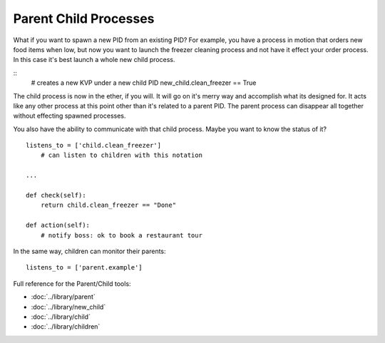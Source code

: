 Parent Child Processes
======================

What if you want to spawn a new PID from an existing PID? For example, you have a process in motion that orders new food items when low, but now you want to launch the freezer cleaning process and not have it effect your order process. In this case it's best launch a whole new child process. 

:: 
    # creates a new KVP under a new child PID 
    new_child.clean_freezer == True

The child process is now in the ether, if you will. It will go on it's merry way and accomplish what its designed for. It acts like any other process at this point other than it's related to a parent PID. The parent process can disappear all together without effecting spawned processes. 

You also have the ability to communicate with that child process. Maybe you want to know the status of it? 

::

    listens_to = ['child.clean_freezer']
        # can listen to children with this notation

    ...
    
    def check(self):
        return child.clean_freezer == "Done"

    def action(self):
        # notify boss: ok to book a restaurant tour

In the same way, children can monitor their parents:
    
:: 

    listens_to = ['parent.example']



Full reference for the Parent/Child tools:

* :doc:`../library/parent`
* :doc:`../library/new_child`
* :doc:`../library/child`
* :doc:`../library/children`

